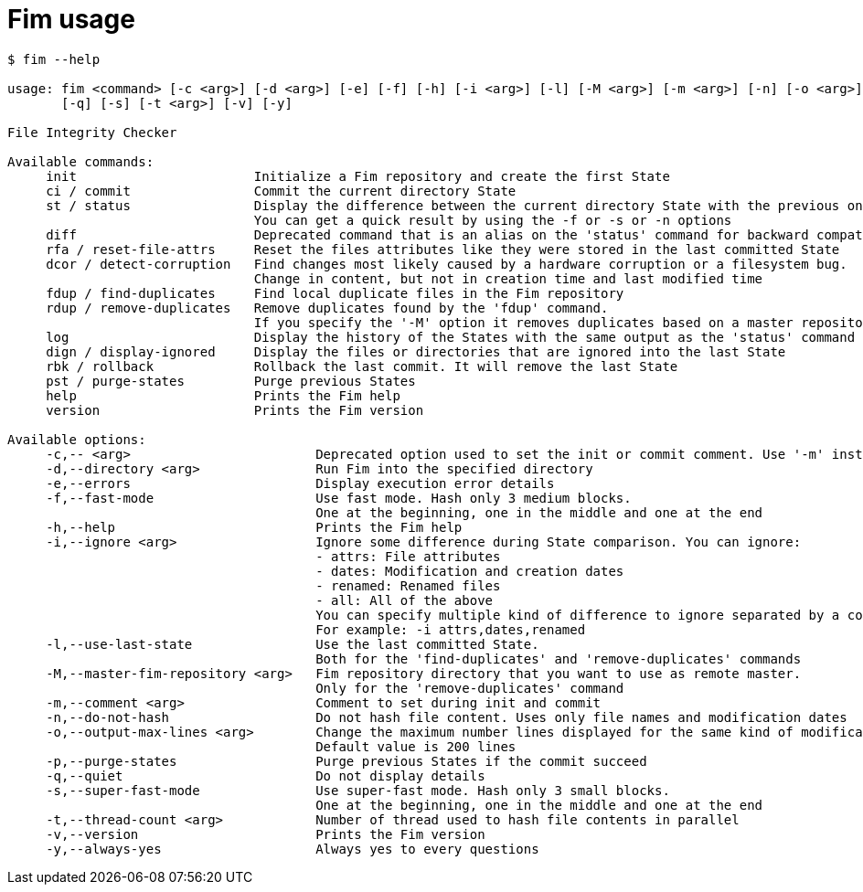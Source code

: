 = Fim usage

--------
$ fim --help

usage: fim <command> [-c <arg>] [-d <arg>] [-e] [-f] [-h] [-i <arg>] [-l] [-M <arg>] [-m <arg>] [-n] [-o <arg>] [-p]
       [-q] [-s] [-t <arg>] [-v] [-y]

File Integrity Checker

Available commands:
     init                       Initialize a Fim repository and create the first State
     ci / commit                Commit the current directory State
     st / status                Display the difference between the current directory State with the previous one.
                                You can get a quick result by using the -f or -s or -n options
     diff                       Deprecated command that is an alias on the 'status' command for backward compatibility
     rfa / reset-file-attrs     Reset the files attributes like they were stored in the last committed State
     dcor / detect-corruption   Find changes most likely caused by a hardware corruption or a filesystem bug.
                                Change in content, but not in creation time and last modified time
     fdup / find-duplicates     Find local duplicate files in the Fim repository
     rdup / remove-duplicates   Remove duplicates found by the 'fdup' command.
                                If you specify the '-M' option it removes duplicates based on a master repository
     log                        Display the history of the States with the same output as the 'status' command
     dign / display-ignored     Display the files or directories that are ignored into the last State
     rbk / rollback             Rollback the last commit. It will remove the last State
     pst / purge-states         Purge previous States
     help                       Prints the Fim help
     version                    Prints the Fim version

Available options:
     -c,-- <arg>                        Deprecated option used to set the init or commit comment. Use '-m' instead
     -d,--directory <arg>               Run Fim into the specified directory
     -e,--errors                        Display execution error details
     -f,--fast-mode                     Use fast mode. Hash only 3 medium blocks.
                                        One at the beginning, one in the middle and one at the end
     -h,--help                          Prints the Fim help
     -i,--ignore <arg>                  Ignore some difference during State comparison. You can ignore:
                                        - attrs: File attributes
                                        - dates: Modification and creation dates
                                        - renamed: Renamed files
                                        - all: All of the above
                                        You can specify multiple kind of difference to ignore separated by a comma.
                                        For example: -i attrs,dates,renamed
     -l,--use-last-state                Use the last committed State.
                                        Both for the 'find-duplicates' and 'remove-duplicates' commands
     -M,--master-fim-repository <arg>   Fim repository directory that you want to use as remote master.
                                        Only for the 'remove-duplicates' command
     -m,--comment <arg>                 Comment to set during init and commit
     -n,--do-not-hash                   Do not hash file content. Uses only file names and modification dates
     -o,--output-max-lines <arg>        Change the maximum number lines displayed for the same kind of modification.
                                        Default value is 200 lines
     -p,--purge-states                  Purge previous States if the commit succeed
     -q,--quiet                         Do not display details
     -s,--super-fast-mode               Use super-fast mode. Hash only 3 small blocks.
                                        One at the beginning, one in the middle and one at the end
     -t,--thread-count <arg>            Number of thread used to hash file contents in parallel
     -v,--version                       Prints the Fim version
     -y,--always-yes                    Always yes to every questions
--------
